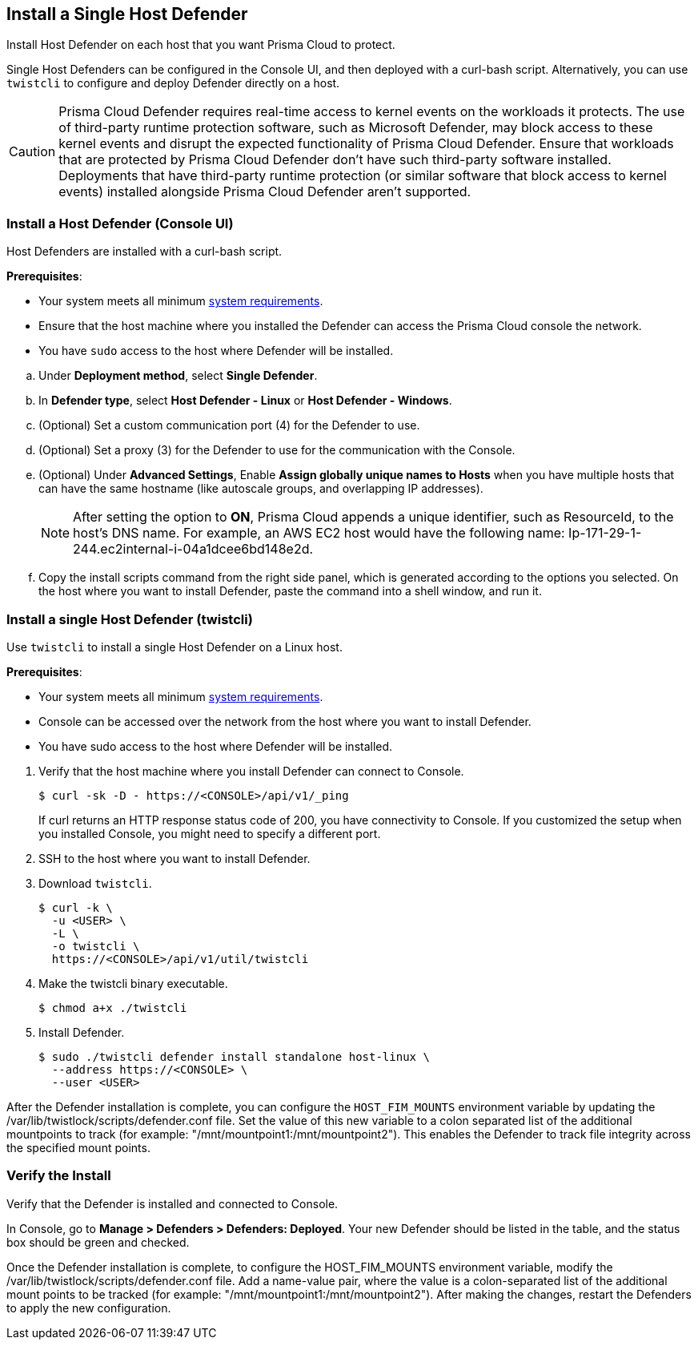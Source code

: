 == Install a Single Host Defender

Install Host Defender on each host that you want Prisma Cloud to protect.

Single Host Defenders can be configured in the Console UI, and then deployed with a curl-bash script.
Alternatively, you can use `twistcli` to configure and deploy Defender directly on a host.

CAUTION: Prisma Cloud Defender requires real-time access to kernel events on the workloads it protects. The use of third-party runtime protection software, such as Microsoft Defender, may block access to these kernel events and disrupt the expected functionality of Prisma Cloud Defender. Ensure that workloads that are protected by Prisma Cloud Defender don't have such third-party software installed. Deployments that have third-party runtime protection (or similar software that block access to kernel events) installed alongside Prisma Cloud Defender aren't supported.

[.task]
=== Install a Host Defender (Console UI)

Host Defenders are installed with a curl-bash script.

ifdef::compute_edition[]
NOTE: When you use `<CONSOLE>` in the path, you must specify both the address and the port number (default: 8083) for the Console API.
For example, `\https://<CONSOLE>:8083`.
endif::compute_edition[]

*Prerequisites*:

* Your system meets all minimum xref:../../system-requirements.adoc[system requirements].
* Ensure that the host machine where you installed the Defender can access the Prisma Cloud console the network.
* You have `sudo` access to the host where Defender will be installed.
ifdef::compute_edition[]
* You have already xref:../../getting-started.adoc[installed Console]
* Port 8084 is open on the host where Defender runs. Console and Defender communicate with each other over a web socket on port 8084 (by default the communication port is set to 8084 - however, you can specify your own custom port when deploying a Defender).
endif::compute_edition[]

[.procedure]
ifdef::prisma_cloud[]
. Go to *Compute > Manage > System > Utilities* and copy the *Path to Console*.
.. Run the following command by replacing the variable `PATH-TO-CONSOLE` with the copied value:
+
[source]
----
curl -sk -D - <PATH-TO-CONSOLE>/api/v1/_ping
----

.. Run the command on your host system.
If curl returns an HTTP response status code of 200, you have connectivity to Console.

. Go to *Compute > Manage > Defenders > Defenders: Deployed* and select *Manual deploy*.
endif::prisma_cloud[]
ifdef::compute_edition[]
. Go to *Manage > System > Utilities* and copy the *Path to Console*.
.. Run the following command by replacing the variable `PATH-TO-CONSOLE` with the copied value:
+
[source]
----
curl -sk -D - <PATH-TO-CONSOLE>:8083/api/v1/_ping
----

.. Run the command on your host system.
If curl returns an HTTP response status code of 200, you have connectivity to Console.
If you customized the setup when you installed Console, you might need to specify a different port.

. Go to *Compute > Manage > Defenders > Defenders: Deployed* and select *Manual deploy*.
endif::compute_edition[]

.. Under *Deployment method*, select *Single Defender*.

.. In *Defender type*, select *Host Defender - Linux* or *Host Defender - Windows*.
ifdef::compute_edition[]
.. Select the way Defender connects to Console.
+
A list of IP addresses and hostnames are pre-populated in the drop-down list.
If none of the items are valid, go to *Manage > Defenders > Names*, and add a new Subject Alternative Name (SAN) to Console's certificate.
After adding a SAN, your IP address or hostname will be available in the drop-down list.
+
NOTE: Selecting an IP address in a evaluation setup is acceptable, but using a DNS name is more resilient.
If you select Console's IP address, and Console's IP address changes, your Defenders will no longer be able to communicate with Console.
endif::compute_edition[]

.. (Optional) Set a custom communication port (4) for the Defender to use.

.. (Optional) Set a proxy (3) for the Defender to use for the communication with the Console.

.. (Optional) Under *Advanced Settings*, Enable *Assign globally unique names to Hosts* when you have multiple hosts that can have the same hostname (like autoscale groups, and overlapping IP addresses). 
+
NOTE: After setting the option to *ON*, Prisma Cloud appends a unique identifier, such as ResourceId, to the host's DNS name.
For example, an AWS EC2 host would have the following name: Ip-171-29-1-244.ec2internal-i-04a1dcee6bd148e2d.

.. Copy the install scripts command from the right side panel, which is generated according to the options you selected. On the host where you want to install Defender, paste the command into a shell window, and run it.

[.task]
=== Install a single Host Defender (twistcli)

Use `twistcli` to install a single Host Defender on a Linux host.

ifdef::compute_edition[]
NOTE: Anywhere `<CONSOLE>` is used, be sure to specify both the address and port number for Console's API.
By default, the port is 8083.
For example, `\https://<CONSOLE>:8083`.
endif::compute_edition[]

*Prerequisites*:

* Your system meets all minimum xref:../../system-requirements.adoc[system requirements].
ifdef::compute_edition[]
* You have already xref:../../getting-started.adoc[installed Console].
* Port 8083 is open on the host where Console runs.
Port 8083 serves the API.
Port 8083 is the default setting, but it is customizable when first installing Console.
When deploying Defender, you can configure it to communicate to Console via a proxy.
* Port 8084 is open on the host where Console runs.
Console and Defender communicate with each other over a web socket on port 8084.
Defender initiates the connection.
Port 8084 is the default setting, but it is customizable when first installing Console.
When deploying Defender, you can configure it to communicate to Console via a proxy.
* You've created a service account with the Defender Manager role.
twistcli uses the service account to access Console.
endif::compute_edition[]
* Console can be accessed over the network from the host where you want to install Defender.
* You have sudo access to the host where Defender will be installed.
ifdef::prisma_cloud[]
* Create a Role with Cloud Provisioning Admin permissions and without *any* account groups attached. 
endif::prisma_cloud[]

[.procedure]
. Verify that the host machine where you install Defender can connect to Console.

  $ curl -sk -D - https://<CONSOLE>/api/v1/_ping
+
If curl returns an HTTP response status code of 200, you have connectivity to Console.
If you customized the setup when you installed Console, you might need to specify a different port.

. SSH to the host where you want to install Defender.

. Download `twistcli`.

  $ curl -k \
    -u <USER> \
    -L \
    -o twistcli \
    https://<CONSOLE>/api/v1/util/twistcli

. Make the twistcli binary executable.

  $ chmod a+x ./twistcli

. Install Defender.

  $ sudo ./twistcli defender install standalone host-linux \
    --address https://<CONSOLE> \
    --user <USER>
  
After the Defender installation is complete, you can configure the `HOST_FIM_MOUNTS` environment variable by updating the /var/lib/twistlock/scripts/defender.conf file. Set the value of this new variable to a colon separated list of the additional mountpoints to track (for example: "/mnt/mountpoint1:/mnt/mountpoint2"). This enables the Defender to track file integrity across the specified mount points.

=== Verify the Install

Verify that the Defender is installed and connected to Console.

In Console, go to *Manage > Defenders > Defenders: Deployed*.
Your new Defender should be listed in the table, and the status box should be green and checked.

Once the Defender installation is complete, to configure the HOST_FIM_MOUNTS environment variable, modify the /var/lib/twistlock/scripts/defender.conf file. Add a name-value pair, where the value is a colon-separated list of the additional mount points to be tracked (for example: "/mnt/mountpoint1:/mnt/mountpoint2"). After making the changes, restart the Defenders to apply the new configuration.
